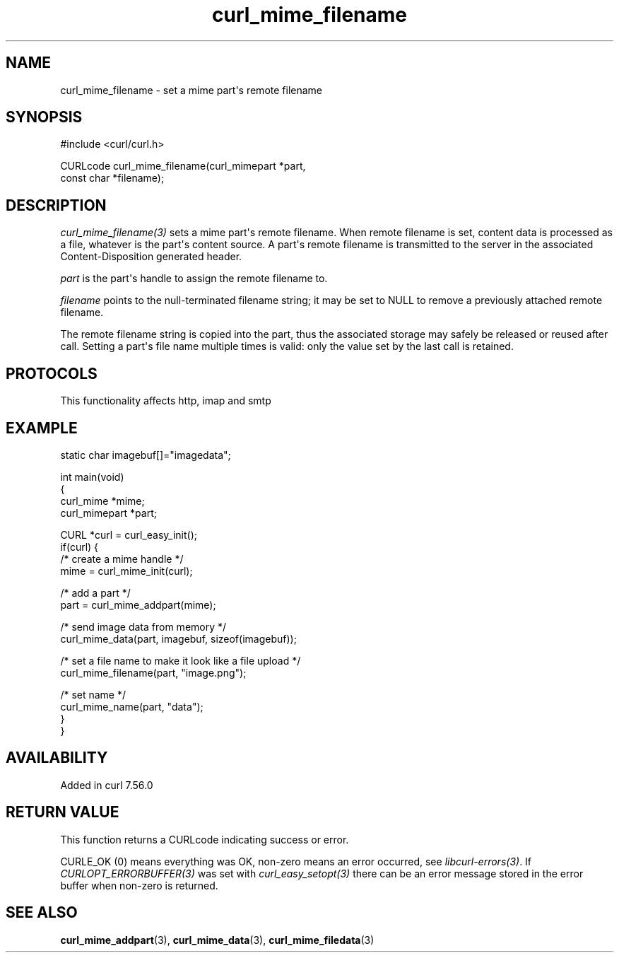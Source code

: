 .\" generated by cd2nroff 0.1 from curl_mime_filename.md
.TH curl_mime_filename 3 "2025-08-06" libcurl
.SH NAME
curl_mime_filename \- set a mime part\(aqs remote filename
.SH SYNOPSIS
.nf
#include <curl/curl.h>

CURLcode curl_mime_filename(curl_mimepart *part,
                            const char *filename);
.fi
.SH DESCRIPTION
\fIcurl_mime_filename(3)\fP sets a mime part\(aqs remote filename. When remote
filename is set, content data is processed as a file, whatever is the part\(aqs
content source. A part\(aqs remote filename is transmitted to the server in the
associated Content\-Disposition generated header.

\fIpart\fP is the part\(aqs handle to assign the remote filename to.

\fIfilename\fP points to the null\-terminated filename string; it may be set
to NULL to remove a previously attached remote filename.

The remote filename string is copied into the part, thus the associated
storage may safely be released or reused after call. Setting a part\(aqs file
name multiple times is valid: only the value set by the last call is retained.
.SH PROTOCOLS
This functionality affects http, imap and smtp
.SH EXAMPLE
.nf

static char imagebuf[]="imagedata";

int main(void)
{
  curl_mime *mime;
  curl_mimepart *part;

  CURL *curl = curl_easy_init();
  if(curl) {
    /* create a mime handle */
    mime = curl_mime_init(curl);

    /* add a part */
    part = curl_mime_addpart(mime);

    /* send image data from memory */
    curl_mime_data(part, imagebuf, sizeof(imagebuf));

    /* set a file name to make it look like a file upload */
    curl_mime_filename(part, "image.png");

    /* set name */
    curl_mime_name(part, "data");
  }
}
.fi
.SH AVAILABILITY
Added in curl 7.56.0
.SH RETURN VALUE
This function returns a CURLcode indicating success or error.

CURLE_OK (0) means everything was OK, non\-zero means an error occurred, see
\fIlibcurl\-errors(3)\fP. If \fICURLOPT_ERRORBUFFER(3)\fP was set with \fIcurl_easy_setopt(3)\fP
there can be an error message stored in the error buffer when non\-zero is
returned.
.SH SEE ALSO
.BR curl_mime_addpart (3),
.BR curl_mime_data (3),
.BR curl_mime_filedata (3)

